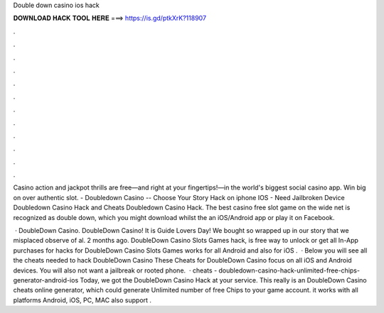 Double down casino ios hack



𝐃𝐎𝐖𝐍𝐋𝐎𝐀𝐃 𝐇𝐀𝐂𝐊 𝐓𝐎𝐎𝐋 𝐇𝐄𝐑𝐄 ===> https://is.gd/ptkXrK?118907



.



.



.



.



.



.



.



.



.



.



.



.

Casino action and jackpot thrills are free—and right at your fingertips!—in the world's biggest social casino app. Win big on over authentic slot. - Doubledown Casino -- Choose Your Story Hack on iphone IOS - Need Jailbroken Device Doubledown Casino Hack and Cheats Doubledown Casino Hack. The best casino free slot game on the wide net is recognized as double down, which you might download whilst the an iOS/Android app or play it on Facebook.

 · DoubleDown Casino. DoubleDown Casino! It is Guide Lovers Day! We bought so wrapped up in our story that we misplaced observe of al. 2 months ago. DoubleDown Casino Slots Games hack, is free way to unlock or get all In-App purchases for  hacks for DoubleDown Casino Slots Games works for all Android and also for iOS .  · Below you will see all the cheats needed to hack DoubleDown Casino These Cheats for DoubleDown Casino focus on all iOS and Android devices. You will also not want a jailbreak or rooted phone.  · cheats - doubledown-casino-hack-unlimited-free-chips-generator-android-ios Today, we got the DoubleDown Casino Hack at your service. This really is an DoubleDown Casino cheats online generator, which could generate Unlimited number of free Chips to your game account. it works with all platforms Android, iOS, PC, MAC also support .
